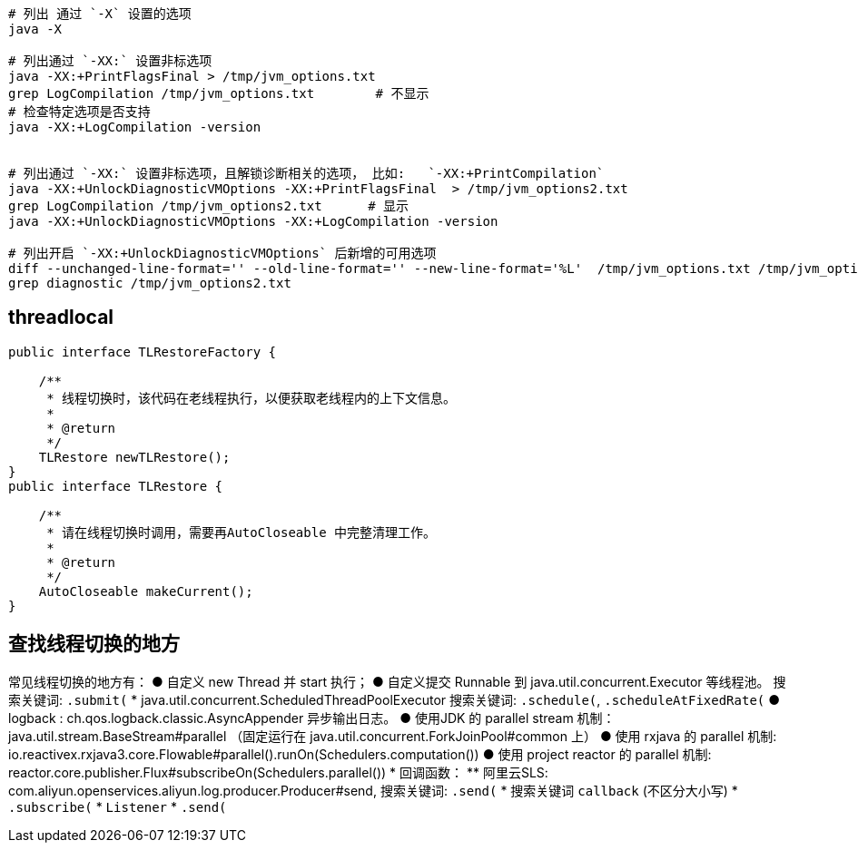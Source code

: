


[source,shell]
----
# 列出 通过 `-X` 设置的选项
java -X

# 列出通过 `-XX:` 设置非标选项
java -XX:+PrintFlagsFinal > /tmp/jvm_options.txt
grep LogCompilation /tmp/jvm_options.txt        # 不显示
# 检查特定选项是否支持
java -XX:+LogCompilation -version


# 列出通过 `-XX:` 设置非标选项，且解锁诊断相关的选项， 比如:   `-XX:+PrintCompilation`
java -XX:+UnlockDiagnosticVMOptions -XX:+PrintFlagsFinal  > /tmp/jvm_options2.txt
grep LogCompilation /tmp/jvm_options2.txt      # 显示
java -XX:+UnlockDiagnosticVMOptions -XX:+LogCompilation -version

# 列出开启 `-XX:+UnlockDiagnosticVMOptions` 后新增的可用选项
diff --unchanged-line-format='' --old-line-format='' --new-line-format='%L'  /tmp/jvm_options.txt /tmp/jvm_options2.txt
grep diagnostic /tmp/jvm_options2.txt

----


## threadlocal


----
public interface TLRestoreFactory {

    /**
     * 线程切换时，该代码在老线程执行，以便获取老线程内的上下文信息。
     *
     * @return
     */
    TLRestore newTLRestore();
}
public interface TLRestore {

    /**
     * 请在线程切换时调用，需要再AutoCloseable 中完整清理工作。
     *
     * @return
     */
    AutoCloseable makeCurrent();
}

----

## 查找线程切换的地方

常见线程切换的地方有：
● 自定义  new Thread 并 start 执行；
● 自定义提交 Runnable 到 java.util.concurrent.Executor 等线程池。
  搜索关键词: `.submit(`
* java.util.concurrent.ScheduledThreadPoolExecutor
  搜索关键词: `.schedule(`, `.scheduleAtFixedRate(`
● logback : ch.qos.logback.classic.AsyncAppender 异步输出日志。
● 使用JDK 的 parallel stream 机制： java.util.stream.BaseStream#parallel
（固定运行在 java.util.concurrent.ForkJoinPool#common 上）
● 使用 rxjava 的 parallel 机制: io.reactivex.rxjava3.core.Flowable#parallel().runOn(Schedulers.computation())
● 使用 project reactor 的 parallel 机制: reactor.core.publisher.Flux#subscribeOn(Schedulers.parallel())
* 回调函数：
** 阿里云SLS: com.aliyun.openservices.aliyun.log.producer.Producer#send, 搜索关键词: `.send(`
* 搜索关键词 `callback` (不区分大小写)
*  `.subscribe(`
* `Listener`
* `.send(`
